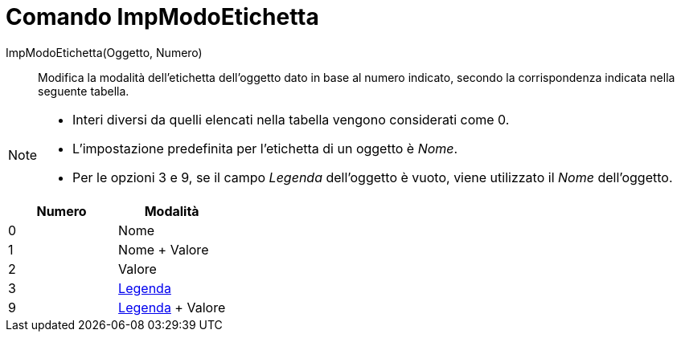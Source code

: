 = Comando ImpModoEtichetta

ImpModoEtichetta(Oggetto, Numero)::
  Modifica la modalità dell'etichetta dell'oggetto dato in base al numero indicato, secondo la corrispondenza indicata
  nella seguente tabella.

[NOTE]
====

* Interi diversi da quelli elencati nella tabella vengono considerati come 0.
* L'impostazione predefinita per l'etichetta di un oggetto è _Nome_.
* Per le opzioni 3 e 9, se il campo _Legenda_ dell'oggetto è vuoto, viene utilizzato il _Nome_ dell'oggetto.

====

[cols=",",options="header",]
|===
|Numero |Modalità
|0 |Nome
|1 |Nome + Valore
|2 |Valore
|3 |xref:/Etichette_e_legende.adoc[Legenda]
|9 |xref:/Etichette_e_legende.adoc[Legenda] + Valore
|===
